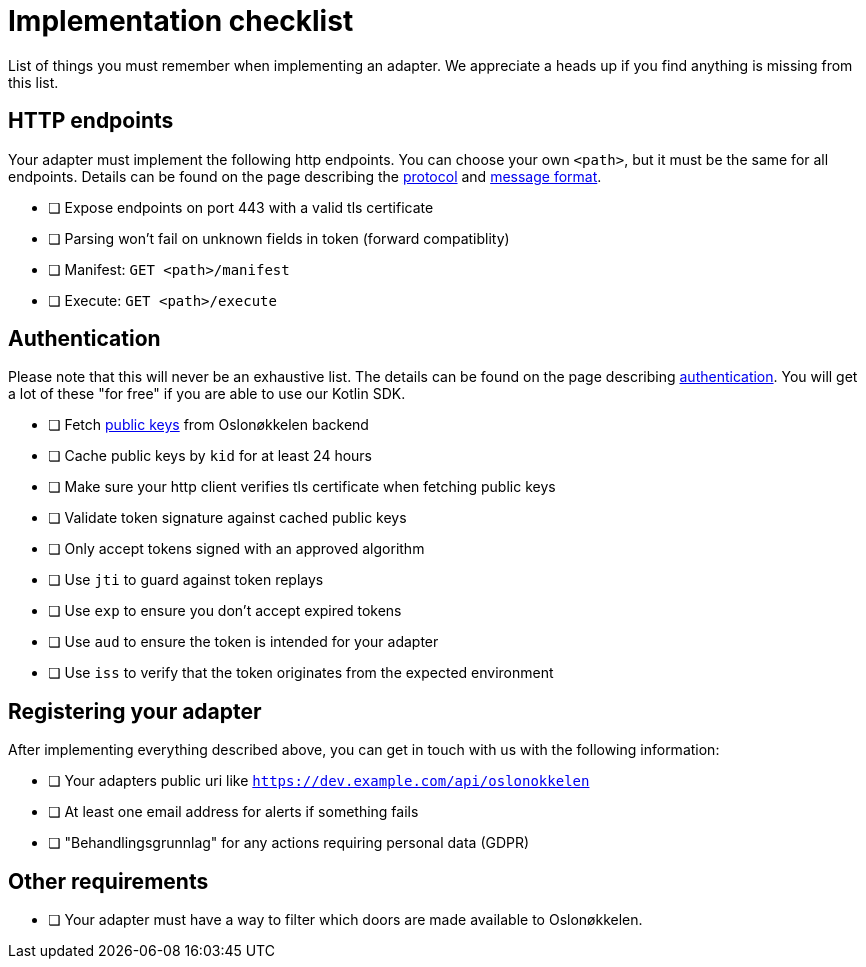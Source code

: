 = Implementation checklist

List of things you must remember when implementing an adapter. We appreciate a heads up if you find anything is missing
from this list.

== HTTP endpoints

Your adapter must implement the following http endpoints. You can choose your own `<path>`, but it must be the same
for all endpoints. Details can be found on the page describing the xref:protocol.adoc[protocol] and xref:protobuf.adoc[message format].

* [ ] Expose endpoints on port 443 with a valid tls certificate
* [ ] Parsing won't fail on unknown fields in token (forward compatiblity)
* [ ] Manifest: `GET <path>/manifest`
* [ ] Execute: `GET <path>/execute`


== Authentication

Please note that this will never be an exhaustive list. The details can be found on the page describing
link:authentication.adoc[authentication]. You will get a lot of these "for free" if you are able to use our Kotlin SDK.

* [ ] Fetch https://api.prod.citykey.oslo.systems/adapter/v2/keys[public keys] from Oslonøkkelen backend
* [ ] Cache public keys by `kid` for at least 24 hours
* [ ] Make sure your http client verifies tls certificate when fetching public keys
* [ ] Validate token signature against cached public keys
* [ ] Only accept tokens signed with an approved algorithm
* [ ] Use `jti` to guard against token replays
* [ ] Use `exp` to ensure you don't accept expired tokens
* [ ] Use `aud` to ensure the token is intended for your adapter
* [ ] Use `iss` to verify that the token originates from the expected environment


== Registering your adapter

After implementing everything described above, you can get in touch with us with the following information:

* [ ] Your adapters public uri like `https://dev.example.com/api/oslonokkelen`
* [ ] At least one email address for alerts if something fails
* [ ] "Behandlingsgrunnlag" for any actions requiring personal data (GDPR)

== Other requirements

* [ ] Your adapter must have a way to filter which doors are made available to Oslonøkkelen.